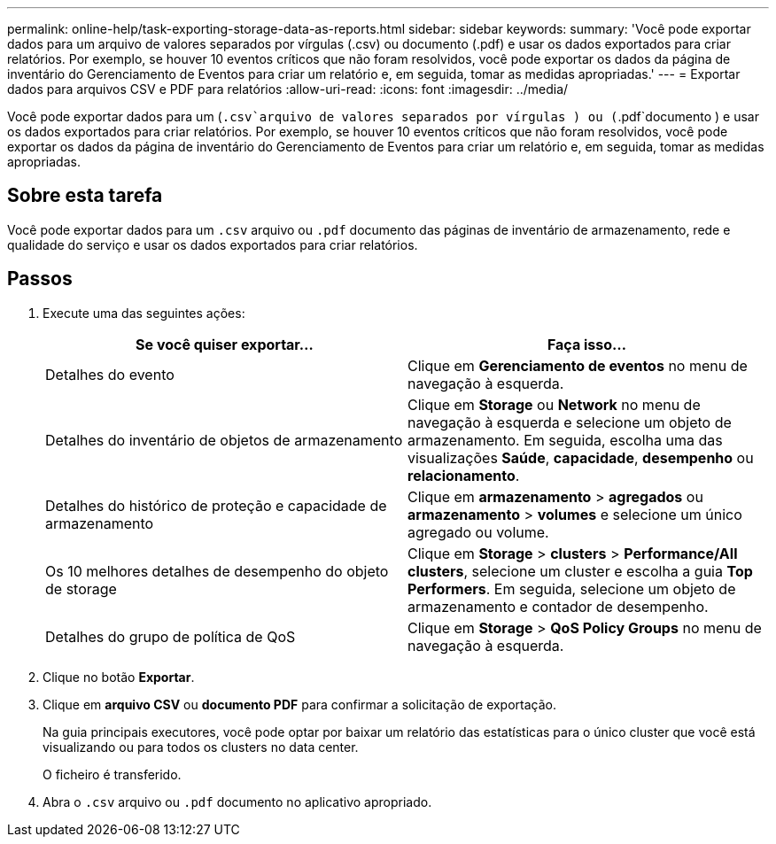 ---
permalink: online-help/task-exporting-storage-data-as-reports.html 
sidebar: sidebar 
keywords:  
summary: 'Você pode exportar dados para um arquivo de valores separados por vírgulas (.csv) ou documento (.pdf) e usar os dados exportados para criar relatórios. Por exemplo, se houver 10 eventos críticos que não foram resolvidos, você pode exportar os dados da página de inventário do Gerenciamento de Eventos para criar um relatório e, em seguida, tomar as medidas apropriadas.' 
---
= Exportar dados para arquivos CSV e PDF para relatórios
:allow-uri-read: 
:icons: font
:imagesdir: ../media/


[role="lead"]
Você pode exportar dados para um (`.csv`arquivo de valores separados por vírgulas ) ou (`.pdf`documento ) e usar os dados exportados para criar relatórios. Por exemplo, se houver 10 eventos críticos que não foram resolvidos, você pode exportar os dados da página de inventário do Gerenciamento de Eventos para criar um relatório e, em seguida, tomar as medidas apropriadas.



== Sobre esta tarefa

Você pode exportar dados para um `.csv` arquivo ou `.pdf` documento das páginas de inventário de armazenamento, rede e qualidade do serviço e usar os dados exportados para criar relatórios.



== Passos

. Execute uma das seguintes ações:
+
[cols="1a,1a"]
|===
| Se você quiser exportar... | Faça isso... 


 a| 
Detalhes do evento
 a| 
Clique em *Gerenciamento de eventos* no menu de navegação à esquerda.



 a| 
Detalhes do inventário de objetos de armazenamento
 a| 
Clique em *Storage* ou *Network* no menu de navegação à esquerda e selecione um objeto de armazenamento. Em seguida, escolha uma das visualizações *Saúde*, *capacidade*, *desempenho* ou *relacionamento*.



 a| 
Detalhes do histórico de proteção e capacidade de armazenamento
 a| 
Clique em *armazenamento* > *agregados* ou *armazenamento* > *volumes* e selecione um único agregado ou volume.



 a| 
Os 10 melhores detalhes de desempenho do objeto de storage
 a| 
Clique em *Storage* > *clusters* > *Performance/All clusters*, selecione um cluster e escolha a guia *Top Performers*. Em seguida, selecione um objeto de armazenamento e contador de desempenho.



 a| 
Detalhes do grupo de política de QoS
 a| 
Clique em *Storage* > *QoS Policy Groups* no menu de navegação à esquerda.

|===
. Clique no botão *Exportar*.
. Clique em *arquivo CSV* ou *documento PDF* para confirmar a solicitação de exportação.
+
Na guia principais executores, você pode optar por baixar um relatório das estatísticas para o único cluster que você está visualizando ou para todos os clusters no data center.

+
O ficheiro é transferido.

. Abra o `.csv` arquivo ou `.pdf` documento no aplicativo apropriado.

